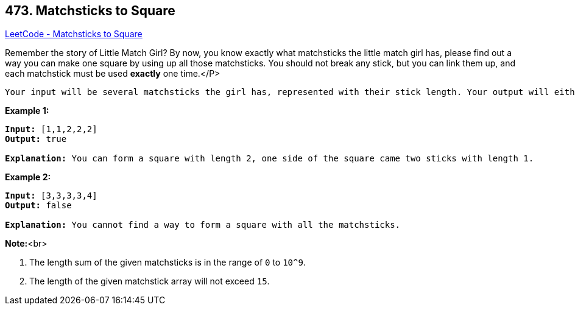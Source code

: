 == 473. Matchsticks to Square

https://leetcode.com/problems/matchsticks-to-square/[LeetCode - Matchsticks to Square]

Remember the story of Little Match Girl? By now, you know exactly what matchsticks the little match girl has, please find out a way you can make one square by using up all those matchsticks. You should not break any stick, but you can link them up, and each matchstick must be used *exactly* one time.</P>

 Your input will be several matchsticks the girl has, represented with their stick length. Your output will either be true or false, to represent whether you could make one square using all the matchsticks the little match girl has.

*Example 1:*


[subs="verbatim,quotes,macros"]
----
*Input:* [1,1,2,2,2]
*Output:* true

*Explanation:* You can form a square with length 2, one side of the square came two sticks with length 1.
----


*Example 2:*


[subs="verbatim,quotes,macros"]
----
*Input:* [3,3,3,3,4]
*Output:* false

*Explanation:* You cannot find a way to form a square with all the matchsticks.
----


*Note:*<br>

. The length sum of the given matchsticks is in the range of `0` to `10^9`.
. The length of the given matchstick array will not exceed `15`.


